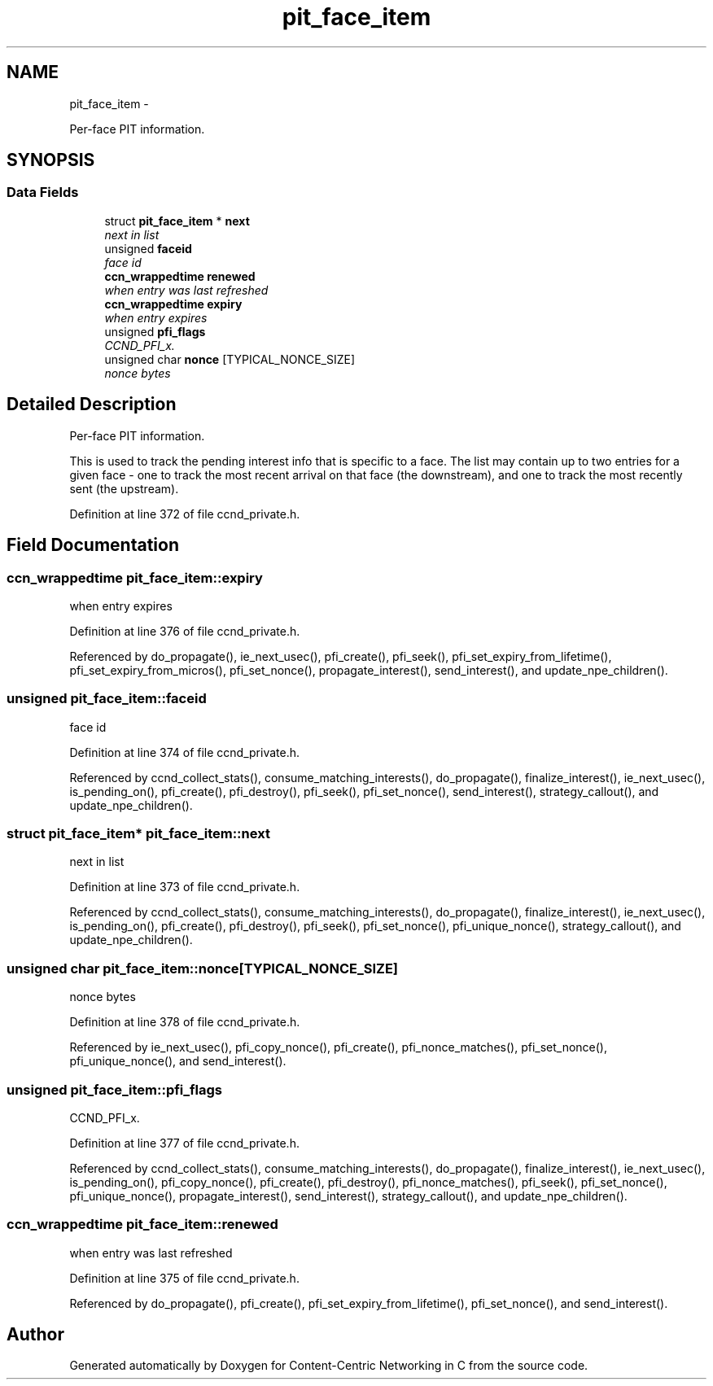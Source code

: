 .TH "pit_face_item" 3 "19 May 2013" "Version 0.7.2" "Content-Centric Networking in C" \" -*- nroff -*-
.ad l
.nh
.SH NAME
pit_face_item \- 
.PP
Per-face PIT information.  

.SH SYNOPSIS
.br
.PP
.SS "Data Fields"

.in +1c
.ti -1c
.RI "struct \fBpit_face_item\fP * \fBnext\fP"
.br
.RI "\fInext in list \fP"
.ti -1c
.RI "unsigned \fBfaceid\fP"
.br
.RI "\fIface id \fP"
.ti -1c
.RI "\fBccn_wrappedtime\fP \fBrenewed\fP"
.br
.RI "\fIwhen entry was last refreshed \fP"
.ti -1c
.RI "\fBccn_wrappedtime\fP \fBexpiry\fP"
.br
.RI "\fIwhen entry expires \fP"
.ti -1c
.RI "unsigned \fBpfi_flags\fP"
.br
.RI "\fICCND_PFI_x. \fP"
.ti -1c
.RI "unsigned char \fBnonce\fP [TYPICAL_NONCE_SIZE]"
.br
.RI "\fInonce bytes \fP"
.in -1c
.SH "Detailed Description"
.PP 
Per-face PIT information. 

This is used to track the pending interest info that is specific to a face. The list may contain up to two entries for a given face - one to track the most recent arrival on that face (the downstream), and one to track the most recently sent (the upstream). 
.PP
Definition at line 372 of file ccnd_private.h.
.SH "Field Documentation"
.PP 
.SS "\fBccn_wrappedtime\fP \fBpit_face_item::expiry\fP"
.PP
when entry expires 
.PP
Definition at line 376 of file ccnd_private.h.
.PP
Referenced by do_propagate(), ie_next_usec(), pfi_create(), pfi_seek(), pfi_set_expiry_from_lifetime(), pfi_set_expiry_from_micros(), pfi_set_nonce(), propagate_interest(), send_interest(), and update_npe_children().
.SS "unsigned \fBpit_face_item::faceid\fP"
.PP
face id 
.PP
Definition at line 374 of file ccnd_private.h.
.PP
Referenced by ccnd_collect_stats(), consume_matching_interests(), do_propagate(), finalize_interest(), ie_next_usec(), is_pending_on(), pfi_create(), pfi_destroy(), pfi_seek(), pfi_set_nonce(), send_interest(), strategy_callout(), and update_npe_children().
.SS "struct \fBpit_face_item\fP* \fBpit_face_item::next\fP"
.PP
next in list 
.PP
Definition at line 373 of file ccnd_private.h.
.PP
Referenced by ccnd_collect_stats(), consume_matching_interests(), do_propagate(), finalize_interest(), ie_next_usec(), is_pending_on(), pfi_create(), pfi_destroy(), pfi_seek(), pfi_set_nonce(), pfi_unique_nonce(), strategy_callout(), and update_npe_children().
.SS "unsigned char \fBpit_face_item::nonce\fP[TYPICAL_NONCE_SIZE]"
.PP
nonce bytes 
.PP
Definition at line 378 of file ccnd_private.h.
.PP
Referenced by ie_next_usec(), pfi_copy_nonce(), pfi_create(), pfi_nonce_matches(), pfi_set_nonce(), pfi_unique_nonce(), and send_interest().
.SS "unsigned \fBpit_face_item::pfi_flags\fP"
.PP
CCND_PFI_x. 
.PP
Definition at line 377 of file ccnd_private.h.
.PP
Referenced by ccnd_collect_stats(), consume_matching_interests(), do_propagate(), finalize_interest(), ie_next_usec(), is_pending_on(), pfi_copy_nonce(), pfi_create(), pfi_destroy(), pfi_nonce_matches(), pfi_seek(), pfi_set_nonce(), pfi_unique_nonce(), propagate_interest(), send_interest(), strategy_callout(), and update_npe_children().
.SS "\fBccn_wrappedtime\fP \fBpit_face_item::renewed\fP"
.PP
when entry was last refreshed 
.PP
Definition at line 375 of file ccnd_private.h.
.PP
Referenced by do_propagate(), pfi_create(), pfi_set_expiry_from_lifetime(), pfi_set_nonce(), and send_interest().

.SH "Author"
.PP 
Generated automatically by Doxygen for Content-Centric Networking in C from the source code.
